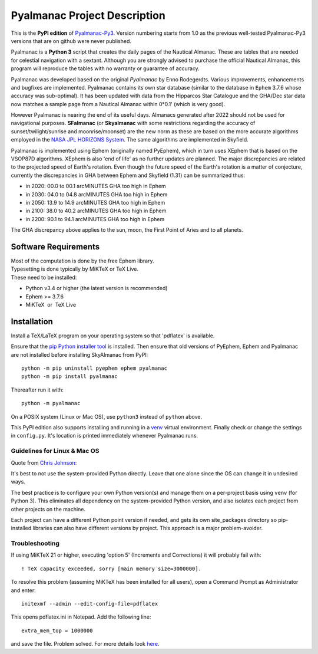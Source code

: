 =============================
Pyalmanac Project Description
=============================

This is the **PyPI edition** of `Pyalmanac-Py3 <https://github.com/aendie/Pyalmanac-Py3>`_. Version numbering starts from 1.0 as the previous well-tested Pyalmanac-Py3 versions that are on github were never published.

Pyalmanac is a **Python 3** script that creates the daily pages of the Nautical Almanac.
These are tables that are needed for celestial navigation with a sextant. Although you are strongly advised to purchase the official Nautical Almanac, this program will reproduce the tables with no warranty or guarantee of accuracy.

Pyalmanac was developed based on the original *Pyalmanac* by Enno Rodegerdts. Various improvements, enhancements and bugfixes are implemented. Pyalmanac contains its own star database (similar to the database in ``Ephem`` 3.7.6 whose accuracy was sub-optimal).
It has been updated with data from the Hipparcos Star Catalogue and the GHA/Dec star data now matches a sample page from a Nautical Almanac within 0°0.1' (which is very good).

However Pyalmanac is nearing the end of its useful days. Almanacs generated after 2022 should not be used for navigational purposes.
**SFalmanac** (or **Skyalmanac** with some restrictions regarding the accuracy of sunset/twilight/sunrise and moonrise/moonset) are the new norm as these are based on the more accurate algorithms employed in the `NASA JPL HORIZONS System <https://ssd.jpl.nasa.gov/horizons.cgi>`_. The same algorithms are implemented in Skyfield.

Pyalmanac is implemented using Ephem (originally named PyEphem), which in turn uses XEphem that is based on the VSOP87D algorithms. XEphem is also 'end of life' as no further updates are planned. The major discrepancies are related to the projected speed of Earth's rotation. Even though the future speed of the Earth's rotation is a matter of conjecture, currently the discrepancies in GHA between Ephem and Skyfield (1.31) can be summarized thus:

* in 2020:   00.0 to 00.1 arcMINUTES GHA too high in Ephem
* in 2030:   04.0 to 04.8 arcMINUTES GHA too high in Ephem
* in 2050:   13.9 to 14.9 arcMINUTES GHA too high in Ephem
* in 2100:   38.0 to 40.2 arcMINUTES GHA too high in Ephem
* in 2200:   90.1 to 94.1 arcMINUTES GHA too high in Ephem

The GHA discrepancy above applies to the sun, moon, the First Point of Aries and to all planets.

Software Requirements
=====================

.. |nbsp| unicode:: 0xA0 
   :trim:

| Most of the computation is done by the free Ephem library.
| Typesetting is done typically by MiKTeX or TeX Live.
| These need to be installed:

* Python v3.4 or higher (the latest version is recommended)
* Ephem >= 3.7.6
* MiKTeX |nbsp| |nbsp| or |nbsp| |nbsp| TeX Live

Installation
============

Install a TeX/LaTeX program on your operating system so that 'pdflatex' is available.

Ensure that the `pip Python installer tool <https://pip.pypa.io/en/latest/installing.html>`_ is installed.
Then ensure that old versions of PyEphem, Ephem and Pyalmanac are not installed before installing SkyAlmanac from PyPI::

  python -m pip uninstall pyephem ephem pyalmanac
  python -m pip install pyalmanac

Thereafter run it with::

  python -m pyalmanac

On a POSIX system (Linux or Mac OS), use ``python3`` instead of ``python`` above.

This PyPI edition also supports installing and running in a `venv <https://docs.python.org/3/library/venv.html>`_ virtual environment.
Finally check or change the settings in ``config.py``.
It's location is printed immediately whenever Pyalmanac runs.

Guidelines for Linux & Mac OS
-----------------------------

Quote from `Chris Johnson <https://stackoverflow.com/users/763269/chris-johnson>`_:

It's best to not use the system-provided Python directly. Leave that one alone since the OS can change it in undesired ways.

The best practice is to configure your own Python version(s) and manage them on a per-project basis using ``venv`` (for Python 3). This eliminates all dependency on the system-provided Python version, and also isolates each project from other projects on the machine.

Each project can have a different Python point version if needed, and gets its own site_packages directory so pip-installed libraries can also have different versions by project. This approach is a major problem-avoider.

Troubleshooting
---------------

If using MiKTeX 21 or higher, executing 'option 5' (Increments and Corrections) it will probably fail with::

    ! TeX capacity exceeded, sorry [main memory size=3000000].

To resolve this problem (assuming MiKTeX has been installed for all users),
open a Command Prompt as Administrator and enter: ::

    initexmf --admin --edit-config-file=pdflatex

This opens pdflatex.ini in Notepad. Add the following line: ::

    extra_mem_top = 1000000

and save the file. Problem solved. For more details look `here <https://tex.stackexchange.com/questions/438902/how-to-increase-memory-size-for-xelatex-in-miktex/438911#438911>`_.